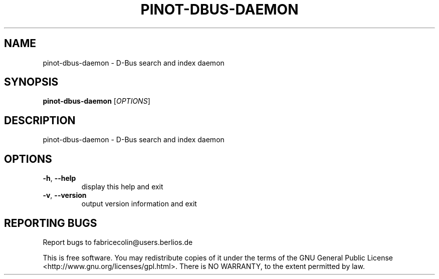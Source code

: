 .\" DO NOT MODIFY THIS FILE!  It was generated by help2man 1.36.
.TH PINOT-DBUS-DAEMON "1" "November 2006" "pinot-dbus-daemon - pinot 0.62" "User Commands"
.SH NAME
pinot-dbus-daemon \- D-Bus search and index daemon
.SH SYNOPSIS
.B pinot-dbus-daemon
[\fIOPTIONS\fR]
.SH DESCRIPTION
pinot\-dbus\-daemon \- D\-Bus search and index daemon
.SH OPTIONS
.TP
\fB\-h\fR, \fB\-\-help\fR
display this help and exit
.TP
\fB\-v\fR, \fB\-\-version\fR
output version information and exit
.SH "REPORTING BUGS"
Report bugs to fabricecolin@users.berlios.de
.PP
This is free software.  You may redistribute copies of it under the terms of
the GNU General Public License <http://www.gnu.org/licenses/gpl.html>.
There is NO WARRANTY, to the extent permitted by law.
